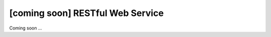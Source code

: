 [coming soon] RESTful Web Service
================================================================================

Coming soon ... 